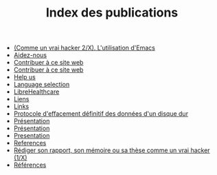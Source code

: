#+TITLE: Index des publications

   + [[file:commeunvraihacker-emacs.fr.org][(Comme un vrai hacker 2/X). L'utilisation d'Emacs]]
   + [[file:help-us.fr.org][Aidez-nous]]
   + [[file:contribute.fr.org][Contribuer à ce site web]]
   + [[file:contribute.en.org][Contribuer à ce site web]]
   + [[file:help-us.en.org][Help us]]
   + [[file:index.org][Language selection]]
   + [[file:librehealthcare.en.org][LibreHealthcare]]
   + [[file:links.fr.org][Liens]]
   + [[file:links.en.org][Links]]
   + [[file:erasing.fr.org][Protocole d'effacement définitif des données d'un disque dur]]
   + [[file:librehealthcare.fr.org][Présentation]]
   + [[file:index.fr.org][Présentation]]
   + [[file:index.en.org][Presentation]]
   + [[file:references.en.org][References]]
   + [[file:commeunvraihacker-intro.fr.org][Rédiger son rapport, son mémoire ou sa thèse comme un vrai hacker (1/X)]]
   + [[file:references.fr.org][Références]]
